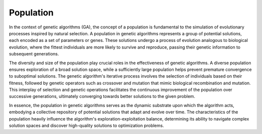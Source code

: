 Population
------------
In the context of genetic algorithms (GA), the concept of a population is fundamental to the simulation of evolutionary processes inspired by natural selection. A population in genetic algorithms represents a group of potential solutions, each encoded as a set of parameters or genes. These solutions undergo a process of evolution analogous to biological evolution, where the fittest individuals are more likely to survive and reproduce, passing their genetic information to subsequent generations.

The diversity and size of the population play crucial roles in the effectiveness of genetic algorithms. A diverse population ensures exploration of a broad solution space, while a sufficiently large population helps prevent premature convergence to suboptimal solutions. The genetic algorithm's iterative process involves the selection of individuals based on their fitness, followed by genetic operators such as crossover and mutation that mimic biological recombination and mutation. This interplay of selection and genetic operations facilitates the continuous improvement of the population over successive generations, ultimately converging towards better solutions to the given problem.

In essence, the population in genetic algorithms serves as the dynamic substrate upon which the algorithm acts, embodying a collective repository of potential solutions that adapt and evolve over time. The characteristics of the population heavily influence the algorithm's exploration-exploitation balance, determining its ability to navigate complex solution spaces and discover high-quality solutions to optimization problems.